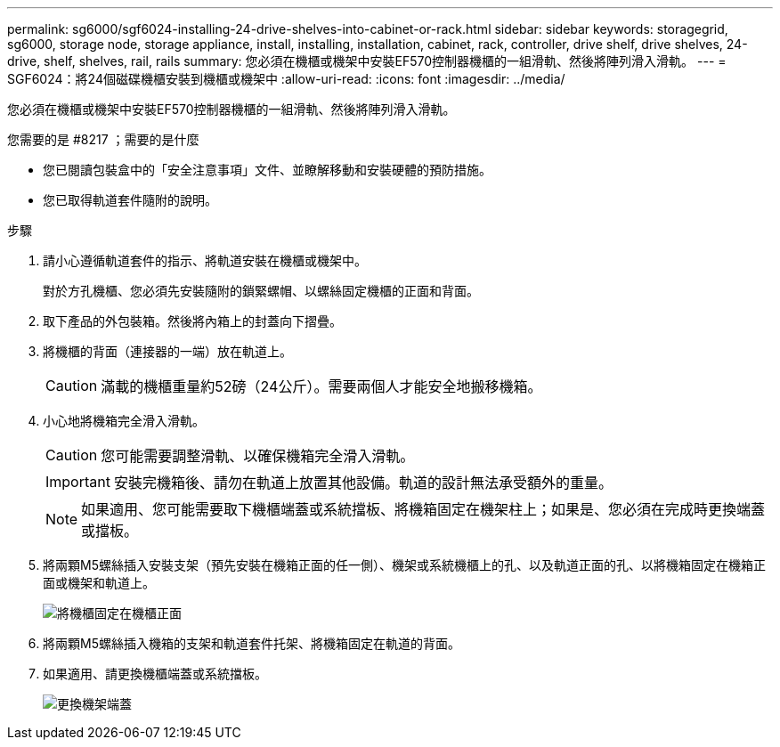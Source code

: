 ---
permalink: sg6000/sgf6024-installing-24-drive-shelves-into-cabinet-or-rack.html 
sidebar: sidebar 
keywords: storagegrid, sg6000, storage node, storage appliance, install, installing, installation, cabinet, rack, controller, drive shelf, drive shelves, 24-drive, shelf, shelves, rail, rails 
summary: 您必須在機櫃或機架中安裝EF570控制器機櫃的一組滑軌、然後將陣列滑入滑軌。 
---
= SGF6024：將24個磁碟機櫃安裝到機櫃或機架中
:allow-uri-read: 
:icons: font
:imagesdir: ../media/


[role="lead"]
您必須在機櫃或機架中安裝EF570控制器機櫃的一組滑軌、然後將陣列滑入滑軌。

.您需要的是 #8217 ；需要的是什麼
* 您已閱讀包裝盒中的「安全注意事項」文件、並瞭解移動和安裝硬體的預防措施。
* 您已取得軌道套件隨附的說明。


.步驟
. 請小心遵循軌道套件的指示、將軌道安裝在機櫃或機架中。
+
對於方孔機櫃、您必須先安裝隨附的鎖緊螺帽、以螺絲固定機櫃的正面和背面。

. 取下產品的外包裝箱。然後將內箱上的封蓋向下摺疊。
. 將機櫃的背面（連接器的一端）放在軌道上。
+

CAUTION: 滿載的機櫃重量約52磅（24公斤）。需要兩個人才能安全地搬移機箱。

. 小心地將機箱完全滑入滑軌。
+

CAUTION: 您可能需要調整滑軌、以確保機箱完全滑入滑軌。

+

IMPORTANT: 安裝完機箱後、請勿在軌道上放置其他設備。軌道的設計無法承受額外的重量。

+

NOTE: 如果適用、您可能需要取下機櫃端蓋或系統擋板、將機箱固定在機架柱上；如果是、您必須在完成時更換端蓋或擋板。

. 將兩顆M5螺絲插入安裝支架（預先安裝在機箱正面的任一側）、機架或系統機櫃上的孔、以及軌道正面的孔、以將機箱固定在機箱正面或機架和軌道上。
+
image::../media/secure_shelf.png[將機櫃固定在機櫃正面]

. 將兩顆M5螺絲插入機箱的支架和軌道套件托架、將機箱固定在軌道的背面。
. 如果適用、請更換機櫃端蓋或系統擋板。
+
image::../media/install_endcaps.png[更換機架端蓋]


